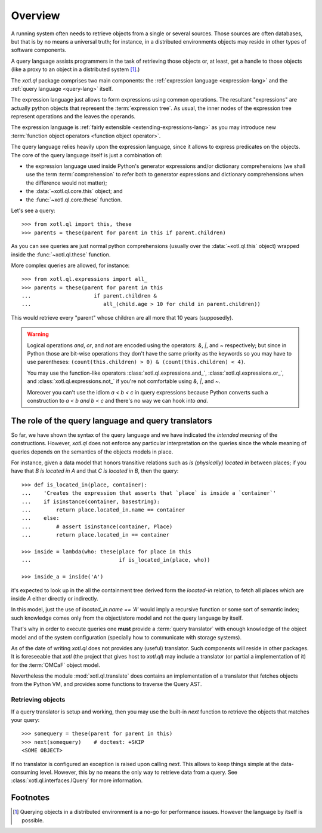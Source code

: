 .. _overview:

========
Overview
========

A running system often needs to retrieve objects from a single or several
sources. Those sources are often databases, but that is by no means a universal
truth; for instance, in a distributed environments objects may reside in other
types of software components.

A query language assists programmers in the task of retrieving those objects
or, at least, get a handle to those objects (like a proxy to an object in a
distributed system [#querying]_.)

The `xotl.ql` package comprises two main components: the :ref:`expression
language <expression-lang>` and the :ref:`query language <query-lang>` itself.

The expression language just allows to form expressions using common
operations.  The resultant "expressions" are actually python objects that
represent the :term:`expression tree`. As usual, the inner nodes of the
expression tree represent operations and the leaves the operands.

The expression language is :ref:`fairly extensible <extending-expressions-lang>`
as you may introduce new :term:`function object operators <function object
operator>`.

The query language relies heavily upon the expression language, since it allows
to express predicates on the objects. The core of the query language itself is
just a combination of:

- the expression language used inside Python's generator expressions and/or
  dictionary comprehensions (we shall use the term :term:`comprehension` to
  refer both to generator expressions and dictionary comprehensions when the
  difference would not matter);

- the :data:`~xotl.ql.core.this` object; and

- the :func:`~xotl.ql.core.these` function.

Let's see a query::

  >>> from xotl.ql import this, these
  >>> parents = these(parent for parent in this if parent.children)

As you can see queries are just normal python comprehensions (usually over the
:data:`~xotl.ql.this` object) wrapped inside the :func:`~xotl.ql.these`
function.

More complex queries are allowed, for instance::

  >>> from xotl.ql.expressions import all_
  >>> parents = these(parent for parent in this
  ...                    if parent.children &
  ...                       all_(child.age > 10 for child in parent.children))

This would retrieve every "parent" whose children are all more that 10 years
(supposedly).

.. warning::

   Logical operations `and`, `or`, and `not` are encoded using the operators:
   `&`, `|`, and `~` respectively; but since in Python those are bit-wise
   operations they don't have the same priority as the keywords so you may have
   to use parentheses: ``(count(this.children) > 0) & (count(this.children) <
   4)``.

   You may use the function-like operators :class:`xotl.ql.expressions.and_`,
   :class:`xotl.ql.expressions.or_`, and :class:`xotl.ql.expressions.not_` if
   you're not comfortable using `&`, `|`, and `~`.

   Moreover you can't use the idiom `a < b < c` in query expressions because
   Python converts such a construction to `a < b and b < c` and there's no way
   we can hook into `and`.



The role of the query language and query translators
====================================================

So far, we have shown the syntax of the query language and we have indicated
the *intended meaning* of the constructions. However, `xotl.ql` does not
enforce any particular interpretation on the queries since the whole meaning of
queries depends on the semantics of the objects models in place.

For instance, given a data model that honors transitive relations such as `is
(physically) located in` between places; if you have that `B is located in A`
and that `C is located in B`, then the query::

  >>> def is_located_in(place, container):
  ...    'Creates the expression that asserts that `place` is inside a `container`'
  ...    if isinstance(container, basestring):
  ...        return place.located_in.name == container
  ...    else:
  ...        # assert isinstance(container, Place)
  ...        return place.located_in == container

  >>> inside = lambda(who: these(place for place in this
  ...                            if is_located_in(place, who))

  >>> inside_a = inside('A')

it's expected to look up in the all the containment tree derived form the
`located-in` relation, to fetch all places which are inside `A` either directly
or indirectly.

In this model, just the use of `located_in.name == 'A'` would imply a recursive
function or some sort of semantic index; such knowledge comes only from the
object/store model and not the query language by itself.

That's why in order to execute queries one **must** provide a :term:`query
translator` with enough knowledge of the object model and of the system
configuration (specially how to communicate with storage systems).

As of the date of writing `xotl.ql` does not provides any (useful)
translator. Such components will reside in other packages. It is foreseeable
that `xotl` (the project that gives host to `xotl.ql`) may include a translator
(or partial a implementation of it) for the :term:`OMCaF` object model.

Nevertheless the module :mod:`xotl.ql.translate` does contains an
implementation of a translator that fetches objects from the Python VM, and
provides some functions to traverse the Query AST.

Retrieving objects
------------------

If a query translator is setup and working, then you may use the built-in `next`
function to retrieve the objects that matches your query::

  >>> somequery = these(parent for parent in this)
  >>> next(somequery)    # doctest: +SKIP
  <SOME OBJECT>

If no translator is configured an exception is raised upon calling `next`. This
allows to keep things simple at the data-consuming level. However, this by no
means the only way to retrieve data from a query. See
:class:`xotl.ql.interfaces.IQuery` for more information.


Footnotes
=========

.. [#querying] Querying objects in a distributed environment is a no-go for
	       performance issues. However the language by itself is possible.
